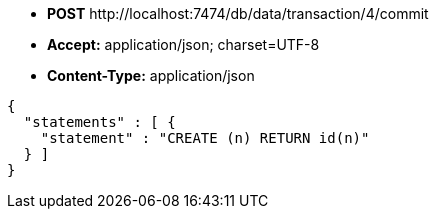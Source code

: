* *+POST+*  +http://localhost:7474/db/data/transaction/4/commit+
* *+Accept:+* +application/json; charset=UTF-8+
* *+Content-Type:+* +application/json+

[source,javascript]
----
{
  "statements" : [ {
    "statement" : "CREATE (n) RETURN id(n)"
  } ]
}
----

